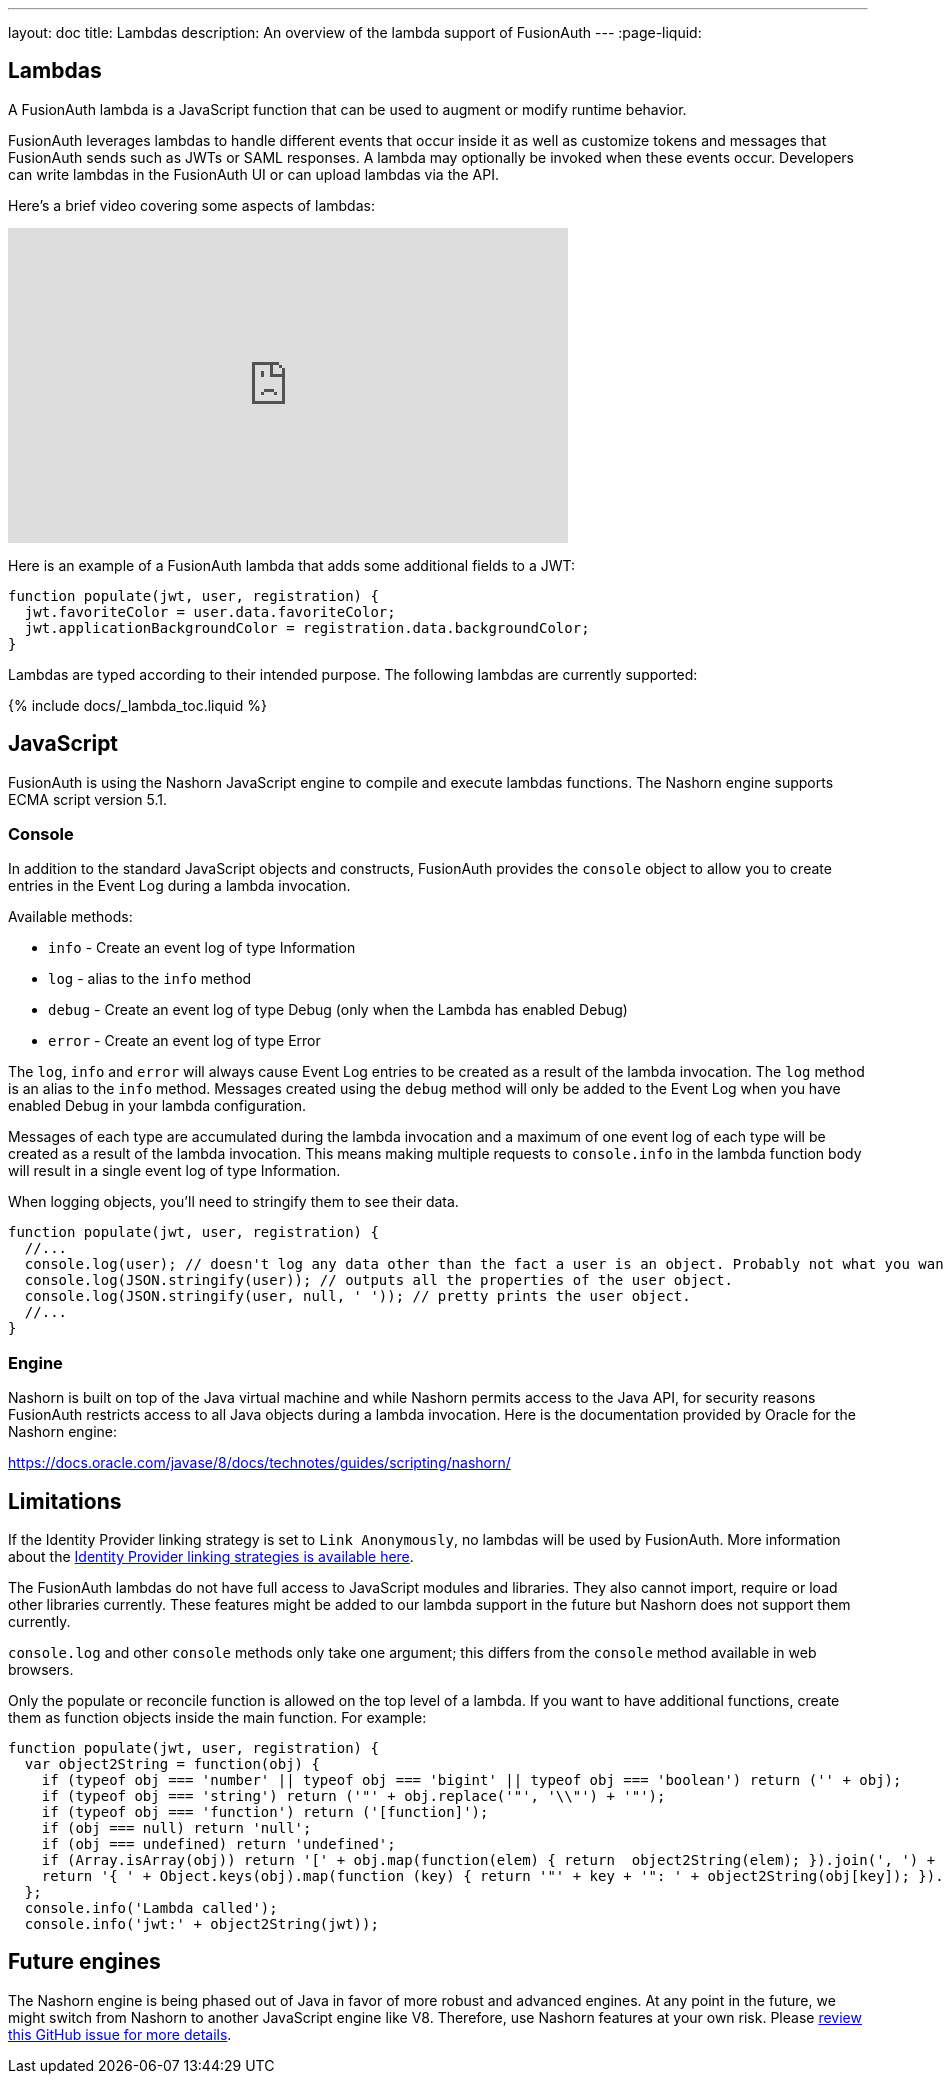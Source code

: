 ---
layout: doc
title: Lambdas
description: An overview of the lambda support of FusionAuth
---
:page-liquid:


== Lambdas

A FusionAuth lambda is a JavaScript function that can be used to augment or modify runtime behavior.

FusionAuth leverages lambdas to handle different events that occur inside it as well as customize tokens and messages that FusionAuth sends such as JWTs or SAML responses. A lambda may optionally be invoked when these events occur. Developers can write lambdas in the FusionAuth UI or can upload lambdas via the API.

Here's a brief video covering some aspects of lambdas:

video::aKIWILh3qxM[youtube,width=560,height=315]

Here is an example of a FusionAuth lambda that adds some additional fields to a JWT:

[source,javascript]
----
function populate(jwt, user, registration) {
  jwt.favoriteColor = user.data.favoriteColor;
  jwt.applicationBackgroundColor = registration.data.backgroundColor;
}
----

Lambdas are typed according to their intended purpose. The following lambdas are currently supported:

// Don't add a new lambda here. Add it to the site/_data/lambdas.yaml file and the list will be generated.
{% include docs/_lambda_toc.liquid %}

== JavaScript

FusionAuth is using the Nashorn JavaScript engine to compile and execute lambdas functions. The Nashorn engine supports ECMA script version 5.1.

=== Console

In addition to the standard JavaScript objects and constructs, FusionAuth provides the `console` object to allow you to create entries in the Event Log during a lambda invocation.

Available methods:

- `info` - Create an event log of type Information
- `log` - alias to the `info` method
- `debug` - Create an event log of type Debug (only when the Lambda has enabled Debug)
- `error` - Create an event log of type Error

The `log`, `info` and `error` will always cause Event Log entries to be created as a result of the lambda invocation. The `log` method is an alias to the `info` method. Messages created using the `debug` method will only be added to the Event Log when you have enabled [field]#Debug# in your lambda configuration.

Messages of each type are accumulated during the lambda invocation and a maximum of one event log of each type will be created as a result of the lambda invocation. This means making multiple requests to `console.info` in the lambda function body will result in a single event log of type Information.

When logging objects, you'll need to stringify them to see their data.

[source,javascript]
----
function populate(jwt, user, registration) {
  //...
  console.log(user); // doesn't log any data other than the fact a user is an object. Probably not what you want.
  console.log(JSON.stringify(user)); // outputs all the properties of the user object.
  console.log(JSON.stringify(user, null, ' ')); // pretty prints the user object.
  //...
}
----

=== Engine

Nashorn is built on top of the Java virtual machine and while Nashorn permits access to the Java API, for security reasons FusionAuth restricts access to all Java objects during a lambda invocation. Here is the documentation provided by Oracle for the Nashorn engine:

https://docs.oracle.com/javase/8/docs/technotes/guides/scripting/nashorn/

== Limitations

If the Identity Provider linking strategy is set to `Link Anonymously`, no lambdas will be used by FusionAuth. More information about the link:/docs/v1/tech/identity-providers/#linking-strategies[Identity Provider linking strategies is available here].

The FusionAuth lambdas do not have full access to JavaScript modules and libraries. They also cannot import, require or load other libraries currently. These features might be added to our lambda support in the future but Nashorn does not support them currently.

`console.log` and other `console` methods only take one argument; this differs from the `console` method available in web browsers.

Only the populate or reconcile function is allowed on the top level of a lambda. If you want to have additional functions, create them as function objects inside the main function. For example:

[source,javascript]
----
function populate(jwt, user, registration) {
  var object2String = function(obj) {
    if (typeof obj === 'number' || typeof obj === 'bigint' || typeof obj === 'boolean') return ('' + obj);
    if (typeof obj === 'string') return ('"' + obj.replace('"', '\\"') + '"');
    if (typeof obj === 'function') return ('[function]');
    if (obj === null) return 'null';
    if (obj === undefined) return 'undefined';
    if (Array.isArray(obj)) return '[' + obj.map(function(elem) { return  object2String(elem); }).join(', ') + ']';
    return '{ ' + Object.keys(obj).map(function (key) { return '"' + key + '": ' + object2String(obj[key]); }).join(', ') + ' }';
  };
  console.info('Lambda called');
  console.info('jwt:' + object2String(jwt));
----


== Future engines

The Nashorn engine is being phased out of Java in favor of more robust and advanced engines. At any point in the future, we might switch from Nashorn to another JavaScript engine like V8. Therefore, use Nashorn features at your own risk. Please https://github.com/FusionAuth/fusionauth-issues/issues/571[review this GitHub issue for more details].

